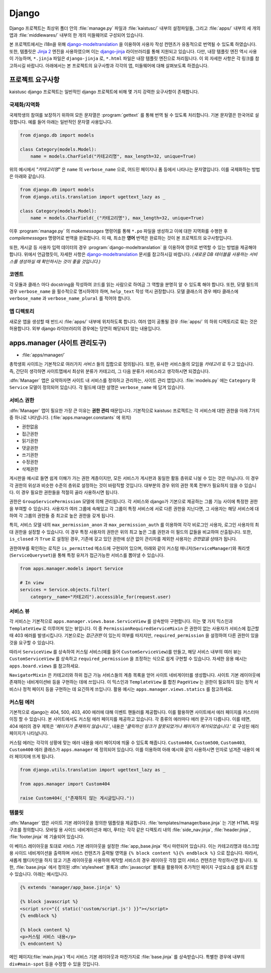 Django
===============================================

Django 프로젝트는 최상위 폴더 안의 :file:`manage.py` 파일과 :file:`kaistusc/` 내부의 설정파일들, 그리고 :file:`apps/` 내부의 세 개의 앱과 :file:`middlewares/` 내부의 한 개의 미들웨어로 구성되어 있습니다.

본 프로젝트에서는 i18n을 위해 django-modeltranslation_ 을 이용하여 사용자 작성 컨텐츠가 유동적으로 번역될 수 있도록 하였습니다.
또한, 템플릿은 `Jinja 2`_ 엔진을 사용하였으며 이는 django-jinja_ 라이브러리를 통해 지원되고 있습니다. 다만,
내장 템플릿 엔진 역시 사용이 가능하며, ``*.jinja`` 파일은 ``django-jinja`` 로, ``*.html`` 파일은 내장 템플릿 엔진으로 처리됩니다.
이 외 자세한 사항은 각 링크를 참고하시길 바랍니다.
아래에서는 본 프로젝트의 요구사항과 각각의 앱, 미들웨어에 대해 살펴보도록 하겠습니다.


프로젝트 요구사항
-----------------

kaistusc django 프로젝트는 일반적인 django 프로젝트에 비해 몇 가지 강력한 요구사항이 존재합니다.


국제화/지역화
~~~~~~~~~~~~~

국제학생의 참여를 보장하기 위하여 모든 문자열은 :program:`gettext` 를 통해 번역 될 수 있도록 처리합니다.
기본 문자열은 한국어로 설정합니다.
예를 들어 아래는 일반적인 문자열 사용입니다.

.. code-block:: python3

    from django.db import models
    
    class Category(models.Model):
        name = models.CharField("카테고리명", max_length=32, unique=True)

위의 예시에서 *"카테고리명"* 은 ``name`` 의 ``verbose_name`` 으로, 어드민 페이지나 폼 등에서 나타나는 문자열입니다.
이를 국제화하는 방법은 아래와 같습니다.

.. code-block:: python3

    from django.db import models
    from django.utils.translation import ugettext_lazy as _

    class Category(models.Model):
        name = models.CharField(_("카테고리명"), max_length=32, unique=True)

이후 :program:`manage.py` 의 `makemessages` 명령어를 통해 ``*.po`` 파일을 생성하고 이에 대한 지역화를 수행한 후 `compilemessages` 명령어로 번역을 완료합니다.
이 때, 최소한 **영어** 번역은 완료하는 것이 본 프로젝트의 요구사항입니다.

또한, 게시글 등 사용자 입력 데이터의 경우 :program:`django-modeltranslation` 을 이용하여 영어로 번역할 수 있는 방법을 제공해야 합니다.
위에서 언급했듯이, 자세한 사항은 django-modeltranslation_ 문서를 참고하시길 바랍니다.
*(새로운 DB 테이블을 사용하는 서비스를 생성하실 때 확인하시는 것이 좋을 것입니다.)*


코멘트
~~~~~~

각 모듈과 클래스 마다 docstring을 작성하여 코드를 읽는 사람으로 하여금 그 역할을 분명히 알 수 있도록 해야 합니다.
또한, 모델 필드의 경우 ``verbose_name`` 을 필수적으로 명시하여야 하며, ``help_text`` 작성 역시 권장합니다.
모델 클래스의 경우 메타 클래스에 ``verbose_name`` 과 ``verbose_name_plural`` 를 적어야 합니다.


앱 디렉토리
~~~~~~~~~~~

새로운 앱을 생성할 때 반드시 :file:`apps/` 내부에 위치하도록 합니다.
여러 앱이 공통될 경우 :file:`apps/` 의 하위 디렉토리로 묶는 것은 허용합니다.
외부 django 라이브러리의 경우에는 당연히 해당되지 않는 내용입니다.


apps.manager (사이트 관리도구)
------------------------------

- :file:`apps/manager/`

총학생회 사이트는 기본적으로 여러가지 *서비스* 들의 집합으로 정의됩니다.
또한, 유사한 서비스들의 모임을 *카테고리* 로 두고 있습니다.
즉, 간단히 생각하면 사이트맵에서 최상위 분류가 카테고리, 그 다음 분류가 서비스라고 생각하시면 되겠습니다.

:dfn:`Manager` 앱은 요약하자면 사이트 내 서비스를 정의하고 관리하는, 사이트 관리 앱입니다.
:file:`models.py` 에는 ``Category`` 와 ``Service`` 모델이 정의되어 있습니다.
각 필드에 대한 설명은 ``verbose_name`` 에 담겨 있습니다.


서비스 권한
~~~~~~~~~~~

:dfn:`Manager` 앱이 필요한 가장 큰 이유는 **권한 관리** 때문입니다.
기본적으로 kaistusc 프로젝트는 각 서비스에 대한 권한을 아래 7가지 중 하나로 나타냅니다. (:file:`apps.manager.constants` 에 위치)

- 권한없음
- 접근권한
- 읽기권한
- 댓글권한
- 쓰기권한
- 수정권한
- 삭제권한

게시판을 예시로 들면 쉽게 이해가 가는 권한 계층이지만, 모든 서비스가 게시판과 동일한 활동 층위로 나뉠 수 있는 것은 아닙니다.
이 경우 각 권한의 위상과 비슷한 수준의 층위로 설정하는 것이 바람직할 것입니다.
대부분의 경우 위의 권한 목록 전부가 필요하지 않을 수 있습니다.
이 경우 필요한 권한들을 적절히 골라 사용하시면 됩니다.

권한은 ``GroupServicePermission`` 모델에 의해 관리됩니다.
각 서비스와 django가 기본으로 제공하는 그룹 기능 사이에 특정한 권한을 부여할 수 있습니다.
사용자가 여러 그룹에 속해있고 각 그룹이 특정 서비스에 서로 다른 권한을 지닌다면, 그 사용자는 해당 서비스에 대하여 각 그룹의 권한들 중 최고로 높은 권한을 갖게 됩니다.

특히, 서비스 모델 내의 ``max_permission_anon`` 과 ``max_permission_auth`` 를 이용하여 각각 비로그인 사용자, 로그인 사용자의 최대 권한을 설정할 수 있습니다.
이 경우 특정 사용자의 권한은 위의 최고 높은 그룹 권한과 이 필드의 값들을 비교하여 산출됩니다.
또한, ``is_closed`` 가 ``True`` 로 설정된 경우, 기존에 갖고 있던 권한에 상관 없이 관리자를 제외한 사용자는 *권한없음* 상태가 됩니다.

권한여부를 확인하는 로직은 ``is_permitted`` 메소드에 구현되어 있으며, 아래와 같이 커스텀 매니저(``ServiceManager``)와 쿼리셋 (``ServiceQueryset``)을 통해 특정 유저가 접근가능한 서비스를 뽑아낼 수 있습니다.

.. code-block:: python3

    from apps.manager.models import Service

    # In view
    services = Service.objects.filter(
        category__name="카테고리").accessible_for(request.user)


서비스 뷰
~~~~~~~~~

각 서비스는 기본적으로 ``apps.manager.views.base.ServiceView`` 를 상속받아 구현합니다.
이는 몇 가지 믹스인과 ``TemplateView`` 로 이루어져 있는 뷰입니다.
이 중 ``PermissionRequiredServiceMixin`` 은 권한이 없는 사용자가 서비스에 접근할 때 403 에러를 발생시킵니다.
기본으로는 *접근권한* 이 있는지 여부를 따지지만, ``required_permission`` 을 설정하여 다른 권한이 있을 것을 요구할 수 있습니다.

따라서 ``ServiceView`` 를 상속하여 커스텀 서비스(예를 들어 ``CustomServiceView``)를 만들고, 해당 서비스 내부의 여러 뷰는 ``CustomServiceView`` 를 상속하고 ``required_permission`` 을 조정하는 식으로 쉽게 구현할 수 있습니다.
자세한 응용 예시는 ``apps.board.views`` 를 참고하세요.

``NavigatorMixin`` 은 카테고리와 하위 접근 가능 서비스들의 계층 목록을 얻어 사이트 네비게이터를 생성합니다.
사이트 기본 레이아웃에 존재하는 네비게이션바 등을 구현하는 데에 쓰입니다.
이 믹스인과 ``TemplateView`` 를 합친 ``PageView`` 는 권한이 필요하지 않는 정적 서비스나 정적 페이지 등을 구현하는 데 요긴하게 쓰입니다.
활용 예시는 ``apps.manager.views.statics`` 를 참고하세요.


커스텀 에러
~~~~~~~~~~~

기본적으로 django는 404, 500, 403, 400 에러에 대해 이벤트 핸들러를 제공합니다.
이를 활용하면 사이트에서 에러 페이지를 커스터마이징 할 수 있습니다.
본 사이트에서도 커스텀 에러 페이지를 제공하고 있습니다.
각 종류의 에러마다 에러 문구가 다릅니다.
이를 테면, 404 에러의 경우 제목은 *'페이지가 존재하지 않습니다.'*, 내용은 *'클릭하신 링크가 잘못되었거나 페이지가 제거되었습니다.'* 로 구성된 에러 페이지가 나타납니다.

커스텀 에러는 각각의 상황에 맞는 에러 내용을 에러 페이지에 띄울 수 있도록 해줍니다.
``Custom404``, ``Custom500``, ``Custom403``, ``Custom400`` 에러 클래스가 ``apps.manager`` 에 정의되어 있습니다.
이를 이용하여 아래 예시와 같이 사용하시면 인자로 넘겨준 내용이 에러 페이지에 뜨게 됩니다.

.. code-block:: python3

    from django.utils.translation import ugettext_lazy as _

    from apps.manager import Custom404

    raise Custom404(_("존재하지 않는 게시글입니다."))


템플릿
~~~~~~

:dfn:`Manager` 앱은 사이트 기본 레이아웃을 정의한 템플릿을 제공합니다.
:file:`templates/manager/base.jinja` 는 기본 HTML 파일 구조를 정의합니다.
모바일 용 사이드 네비게이션과 헤더, 푸터는 각각 같은 디렉토리 내의 :file:`side_nav.jinja`, :file:`header.jinja`, :file:`footer.jinja` 에 기술되어 있습니다.

이 베이스 레이아웃을 토대로 서비스 기본 레이아웃을 설정한 :file:`app_base.jinja` 역시 마련되어 있습니다.
이는 카테고리명과 데스크탑 용 사이드 네비게이션을 출력하며 서비스 컨텐츠가 출력될 영역을 ``{% block content %}{% endblock %}`` 으로 잡습니다.
따라서, 새롭게 웹디자인을 하지 않고 기존 레이아웃을 사용하여 제작할 서비스의 경우 레이아웃 걱정 없이 서비스 컨텐츠만 작성하시면 됩니다.
또한, :file:`base.jinja` 에서 정의된 :dfn:`stylesheet` 블록과 :dfn:`javascript` 블록을 활용하여 추가적인 페이지 구성요소를 쉽게 로드할 수 있습니다.
아래는 예시입니다.

.. code-block:: html+jinja

    {% extends 'manager/app_base.jinja' %}

    {% block javascript %}
    <script src="{{ static('custom/script.js') }}"></script>
    {% endblock %}

    {% block content %}
    <p>커스텀 서비스 내용</p>
    {% endcontent %}

메인 페이지(:file:`main.jinja`) 역시 서비스 기본 레이아웃과 마찬가지로 :file:`base.jinja` 를 상속받습니다.
특별한 경우에 내부의 ``div#main-spot`` 등을 수정할 수 있을 것입니다.


.. _django-modeltranslation: http://django-modeltranslation.readthedocs.io/en/latest/
.. _`Jinja 2`: http://jinja.pocoo.org/docs/2.9/
.. _django-jinja: http://niwinz.github.io/django-jinja/latest/
.. _DJANGO4KAIST: https://github.com/talkwithraon/tree/py3/
